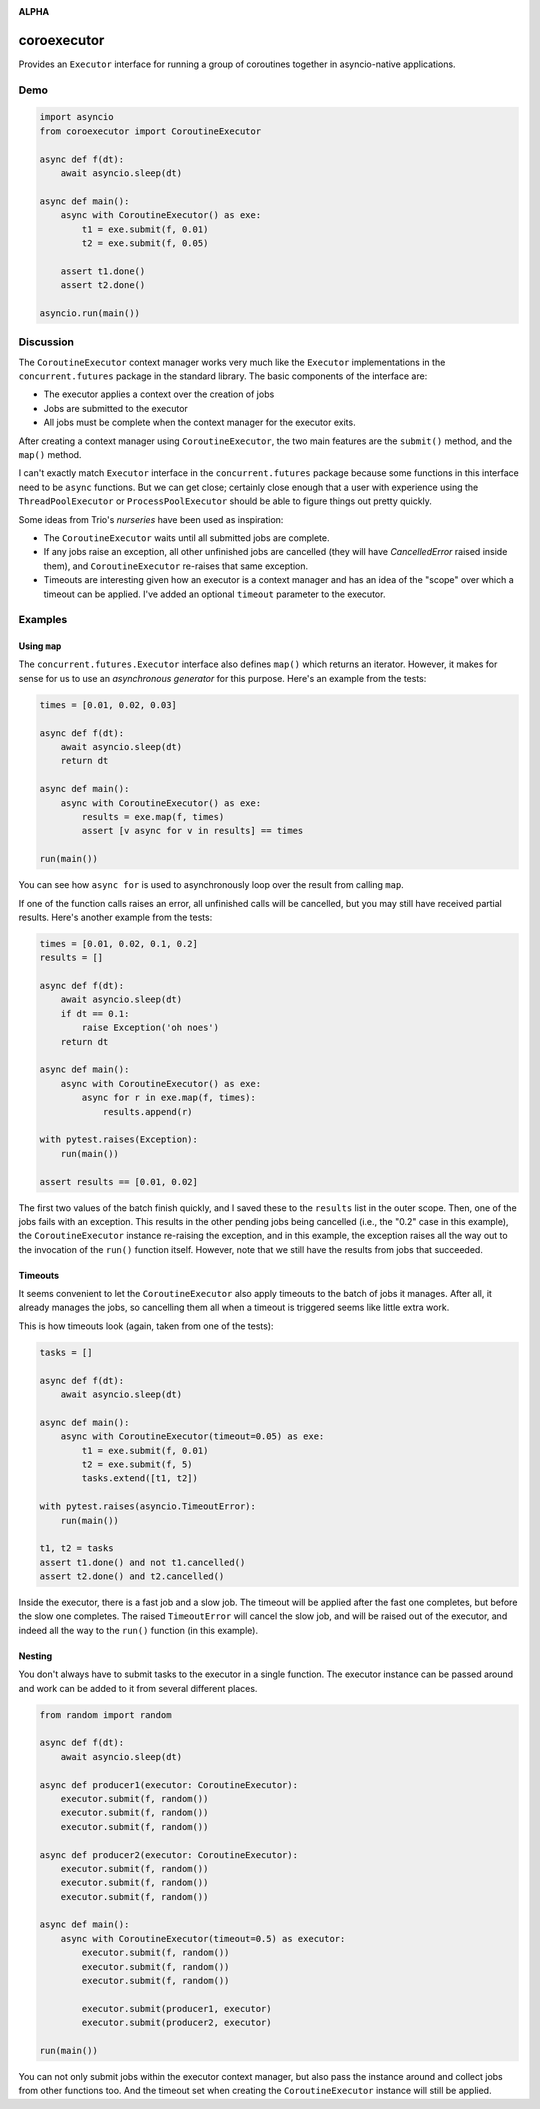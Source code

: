 .. image:: https://github.com/cjrh/coroexecutor/workflows/Python%20application/badge.svg
    :target: https://github.com/cjrh/coroexecutor/actions

.. image:: https://img.shields.io/badge/stdlib--only-yes-green.svg
    :target: https://img.shields.io/badge/stdlib--only-yes-green.svg

.. image:: https://coveralls.io/repos/github/cjrh/coroexecutor/badge.svg?branch=master
    :target: https://coveralls.io/github/cjrh/coroexecutor?branch=master

.. image:: https://img.shields.io/pypi/pyversions/coroexecutor.svg
    :target: https://pypi.python.org/pypi/coroexecutor

.. image:: https://img.shields.io/github/tag/cjrh/coroexecutor.svg
    :target: https://img.shields.io/github/tag/cjrh/coroexecutor.svg

.. image:: https://img.shields.io/badge/install-pip%20install%20coroexecutor-ff69b4.svg
    :target: https://img.shields.io/badge/install-pip%20install%20coroexecutor-ff69b4.svg

.. image:: https://img.shields.io/pypi/v/coroexecutor.svg
    :target: https://img.shields.io/pypi/v/coroexecutor.svg

.. image:: https://img.shields.io/badge/calver-YYYY.MM.MINOR-22bfda.svg
    :target: http://calver.org/

**ALPHA**

coroexecutor
============

Provides an ``Executor`` interface for running a group of coroutines
together in asyncio-native applications.

Demo
----

.. code-block:: python3

    import asyncio
    from coroexecutor import CoroutineExecutor

    async def f(dt):
        await asyncio.sleep(dt)

    async def main():
        async with CoroutineExecutor() as exe:
            t1 = exe.submit(f, 0.01)
            t2 = exe.submit(f, 0.05)

        assert t1.done()
        assert t2.done()

    asyncio.run(main())

Discussion
----------

The ``CoroutineExecutor`` context manager works very much like the
``Executor`` implementations in the ``concurrent.futures`` package in
the standard library. The basic components of the interface are:

- The executor applies a context over the creation of jobs
- Jobs are submitted to the executor
- All jobs must be complete when the context manager for the executor exits.

After creating a context manager using ``CoroutineExecutor``, the two
main features are the ``submit()`` method, and the ``map()`` method.

I can't exactly match ``Executor`` interface in the ``concurrent.futures``
package because some functions in this interface need to be ``async`` functions.
But we can get close; certainly close enough that a user with experience
using the ``ThreadPoolExecutor`` or ``ProcessPoolExecutor`` should be able
to figure things out pretty quickly.

Some ideas from Trio's *nurseries* have been used as inspiration:

- The ``CoroutineExecutor`` waits until all submitted jobs are complete.
- If any jobs raise an exception, all other unfinished jobs are cancelled
  (they will have `CancelledError` raised inside them), and
  ``CoroutineExecutor`` re-raises that same exception.
- Timeouts are interesting given how an executor is a context manager
  and has an idea of the "scope" over which a timeout can be applied. I've
  added an optional ``timeout`` parameter to the executor.

Examples
--------

Using ``map``
^^^^^^^^^^^^^

The ``concurrent.futures.Executor`` interface also defines ``map()`` which
returns an iterator. However, it makes for sense for us to use an
*asynchronous generator* for this purpose. Here's an example from the tests:

.. code-block:: python3

    times = [0.01, 0.02, 0.03]

    async def f(dt):
        await asyncio.sleep(dt)
        return dt

    async def main():
        async with CoroutineExecutor() as exe:
            results = exe.map(f, times)
            assert [v async for v in results] == times

    run(main())

You can see how ``async for`` is used to asynchronously loop over the
result from calling ``map``.

If one of the function calls raises an error, all unfinished calls will
be cancelled, but you may still have received partial results. Here's
another example from the tests:

.. code-block:: python3

    times = [0.01, 0.02, 0.1, 0.2]
    results = []

    async def f(dt):
        await asyncio.sleep(dt)
        if dt == 0.1:
            raise Exception('oh noes')
        return dt

    async def main():
        async with CoroutineExecutor() as exe:
            async for r in exe.map(f, times):
                results.append(r)

    with pytest.raises(Exception):
        run(main())

    assert results == [0.01, 0.02]

The first two values of the batch finish quickly, and I saved these to the
``results`` list in the outer scope. Then, one of the jobs fails with
an exception. This results in the other pending jobs being cancelled (i.e.,
the "0.2" case in this example), the ``CoroutineExecutor`` instance
re-raising the exception, and in this example, the exception raises all
the way out to the invocation of the ``run()`` function itself. However,
note that we still have the results from jobs that succeeded.

Timeouts
^^^^^^^^

It seems convenient to let the ``CoroutineExecutor`` also apply timeouts
to the batch of jobs it manages. After all, it already manages the jobs,
so cancelling them all when a timeout is triggered seems like little
extra work.

This is how timeouts look (again, taken from one of the tests):

.. code-block:: python3

    tasks = []

    async def f(dt):
        await asyncio.sleep(dt)

    async def main():
        async with CoroutineExecutor(timeout=0.05) as exe:
            t1 = exe.submit(f, 0.01)
            t2 = exe.submit(f, 5)
            tasks.extend([t1, t2])

    with pytest.raises(asyncio.TimeoutError):
        run(main())

    t1, t2 = tasks
    assert t1.done() and not t1.cancelled()
    assert t2.done() and t2.cancelled()

Inside the executor, there is a fast job and a slow job. The timeout will
be applied after the fast one completes, but before the slow one completes.
The raised ``TimeoutError`` will cancel the slow job, and will be raised
out of the executor, and indeed all the way to the ``run()`` function (in
this example).

Nesting
^^^^^^^

You don't always have to submit tasks to the executor in a single function.
The executor instance can be passed around and work can be added to it
from several different places.

.. code-block:: python3

    from random import random

    async def f(dt):
        await asyncio.sleep(dt)

    async def producer1(executor: CoroutineExecutor):
        executor.submit(f, random())
        executor.submit(f, random())
        executor.submit(f, random())

    async def producer2(executor: CoroutineExecutor):
        executor.submit(f, random())
        executor.submit(f, random())
        executor.submit(f, random())

    async def main():
        async with CoroutineExecutor(timeout=0.5) as executor:
            executor.submit(f, random())
            executor.submit(f, random())
            executor.submit(f, random())

            executor.submit(producer1, executor)
            executor.submit(producer2, executor)

    run(main())

You can not only submit jobs within the executor context manager, but also
pass the instance around and collect jobs from other functions too. And the
timeout set when creating the ``CoroutineExecutor`` instance will still
be applied.
